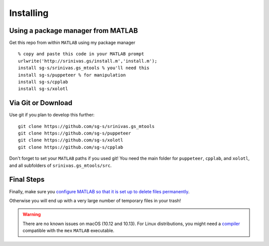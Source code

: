 .. highlight:: matlab

************
Installing
************

Using a package manager from MATLAB
===================================

Get this repo from within ``MATLAB`` using my package manager ::

  % copy and paste this code in your MATLAB prompt
  urlwrite('http://srinivas.gs/install.m','install.m');
  install sg-s/srinivas.gs_mtools % you'll need this
  install sg-s/puppeteer % for manipulation
  install sg-s/cpplab
  install sg-s/xolotl

Via Git or Download
===================

Use git if you plan to develop this further: ::

  git clone https://github.com/sg-s/srinivas.gs_mtools
  git clone https://github.com/sg-s/puppeteer
  git clone https://github.com/sg-s/xolotl
  git clone https://github.com/sg-s/cpplab

Don't forget to set your ``MATLAB`` paths if you used git! You need the main folder
for ``puppeteer``, ``cpplab``, and ``xolotl``, and all subfolders of ``srinivas.gs_mtools/src``.

Final Steps
===========

Finally, make sure you `configure MATLAB so that it is set up to delete files permanently`__.

.. _MatlabDelete: https://www.mathworks.com/help/matlab/ref/delete.html

__ MatlabDelete_

Otherwise you will end up with a very large number of temporary files in your trash!

.. warning::
  There are no known issues on macOS (10.12 and 10.13). For Linux distributions,
  you might need a compiler_ compatible with the ``mex`` ``MATLAB`` executable.

.. _compiler: compilers.html
